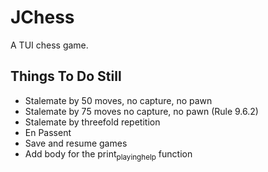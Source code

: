 * JChess
  A TUI chess game.

** Things To Do Still
   - Stalemate by 50 moves, no capture, no pawn
   - Stalemate by 75 moves no capture, no pawn (Rule 9.6.2)
   - Stalemate by threefold repetition
   - En Passent
   - Save and resume games
   - Add body for the print_playing_help function
